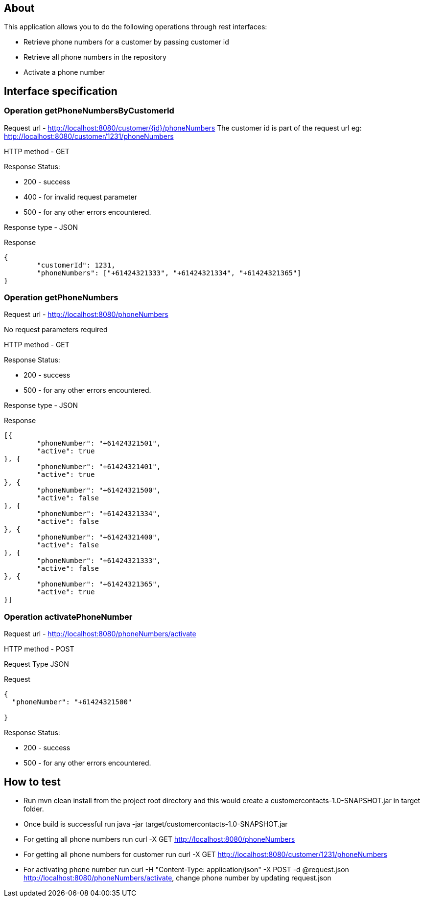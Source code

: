 == About
This application allows you to do the following operations through rest interfaces:

* Retrieve phone numbers for a customer by passing customer id
* Retrieve all phone numbers in the repository
* Activate a phone number


== Interface specification
=== Operation getPhoneNumbersByCustomerId

Request url  - http://localhost:8080/customer/{id}/phoneNumbers
The customer id is part of the request url eg: http://localhost:8080/customer/1231/phoneNumbers

HTTP method - GET

Response Status:

 * 200 - success
 * 400 - for invalid request parameter
 * 500 - for any other errors encountered.

Response type - JSON

Response
----
{
	"customerId": 1231,
	"phoneNumbers": ["+61424321333", "+61424321334", "+61424321365"]
}

----

=== Operation getPhoneNumbers

Request url  - http://localhost:8080/phoneNumbers

No request parameters required


HTTP method - GET

Response Status:

 * 200 - success
 * 500 - for any other errors encountered.

Response type - JSON

Response
----
[{
	"phoneNumber": "+61424321501",
	"active": true
}, {
	"phoneNumber": "+61424321401",
	"active": true
}, {
	"phoneNumber": "+61424321500",
	"active": false
}, {
	"phoneNumber": "+61424321334",
	"active": false
}, {
	"phoneNumber": "+61424321400",
	"active": false
}, {
	"phoneNumber": "+61424321333",
	"active": false
}, {
	"phoneNumber": "+61424321365",
	"active": true
}]

----


=== Operation activatePhoneNumber

Request url  - http://localhost:8080/phoneNumbers/activate


HTTP method - POST

Request Type JSON

Request

-----
{
  "phoneNumber": "+61424321500"
  
}
-----

Response Status:

 * 200 - success
 * 500 - for any other errors encountered.
 


== How to test


* Run mvn clean install from the project root directory and this would create a customercontacts-1.0-SNAPSHOT.jar in target folder.
* Once build is successful run java -jar target/customercontacts-1.0-SNAPSHOT.jar
* For getting all phone numbers run curl -X GET http://localhost:8080/phoneNumbers
* For getting all phone numbers for customer run curl -X GET http://localhost:8080/customer/1231/phoneNumbers
* For activating phone number run curl -H "Content-Type: application/json" -X POST -d @request.json http://localhost:8080/phoneNumbers/activate, change phone number by updating request.json




